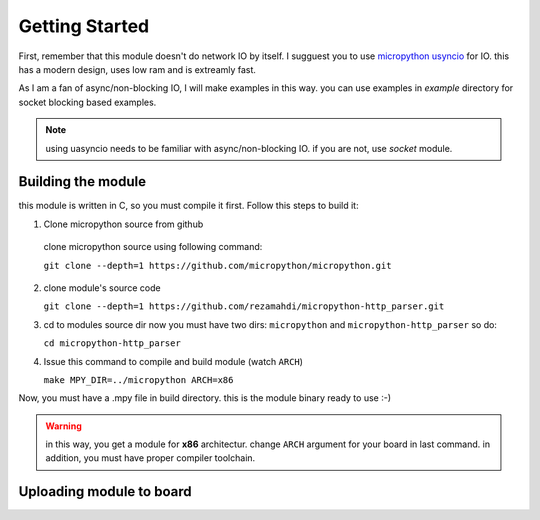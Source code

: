 Getting Started
===============
First, remember that this module doesn't do network IO by itself. I sugguest you
to use `micropython usyncio <https://docs.micropython.org/en/latest/library/
uasyncio.html>`_ for IO. this has a modern design, uses low ram and is extreamly
fast.

As I am a fan of async/non-blocking IO, I will make examples in this way.
you can use examples in `example` directory for socket blocking based examples.

.. note::
   using uasyncio needs to be familiar with async/non-blocking IO. if you are
   not, use `socket` module.

Building the module
-------------------
this module is written in C, so you must compile it first. Follow this steps to build it:

1. Clone micropython source from github
  clone micropython source using following command:

  ``git clone --depth=1 https://github.com/micropython/micropython.git``

2. clone module's source code
   
   ``git clone --depth=1 https://github.com/rezamahdi/micropython-http_parser.git``

3. cd to modules source dir
   now you must have two dirs: ``micropython`` and ``micropython-http_parser``
   so do:

   ``cd micropython-http_parser``

4. Issue this command to compile and build module (watch ``ARCH``)

   ``make MPY_DIR=../micropython ARCH=x86``

Now, you must have a .mpy file in build directory. this is the module binary ready to use :-)

.. warning::
   in this way, you get a module for **x86** architectur. change ``ARCH``
   argument for your board in last command.
   in addition, you must have proper compiler toolchain.

Uploading module to board
-------------------------
